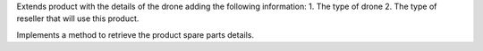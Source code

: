Extends product with the details of the drone adding the following information:
1. The type of drone
2. The type of reseller that will use this product.

Implements a method to retrieve the product spare parts details.